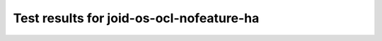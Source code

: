 .. This work is licensed under a Creative Commons Attribution 4.0 International Licence.
.. http://creativecommons.org/licenses/by/4.0

Test results for joid-os-ocl-nofeature-ha
=========================================

.. Add any text in here that could be useful for a reader.

.. Add the test results in a consistent format.

